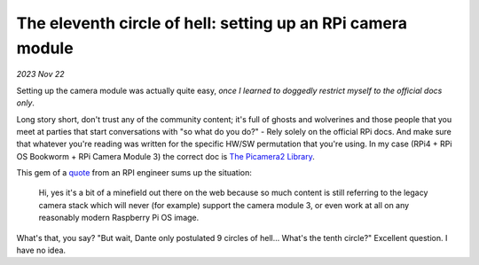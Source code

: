 .. _picam:

The eleventh circle of hell: setting up an RPi camera module
============================================================

*2023 Nov 22*

Setting up the camera module was actually quite easy, *once I learned to
doggedly restrict myself to the official docs only*.

Long story short, don't trust any of the community content; it's full of ghosts
and wolverines and those people that you meet at parties that start
conversations with "so what do you do?" - Rely solely on the official RPi
docs. And make sure that whatever you're reading was written for the
specific HW/SW permutation that you're using. In my case (RPi4 + RPi OS
Bookworm + RPi Camera Module 3) the correct doc is `The Picamera2 Library`_.

This gem of a `quote`_ from an RPI engineer sums up the situation:

    Hi, yes it's a bit of a minefield out there on the web because so much
    content is still referring to the legacy camera stack which will never
    (for example) support the camera module 3, or even work at all on any
    reasonably modern Raspberry Pi OS image.

What's that, you say? "But wait, Dante only postulated 9 circles of hell...
What's the tenth circle?" Excellent question. I have no idea.

.. _The Picamera2 Library: https://web.archive.org/web/20231110055853/https://datasheets.raspberrypi.com/camera/picamera2-manual.pdf

.. _quote: https://forums.raspberrypi.com/viewtopic.php?p=2077132&sid=bf88c686e19e24a18dc2a65ff932e437#p2077132
